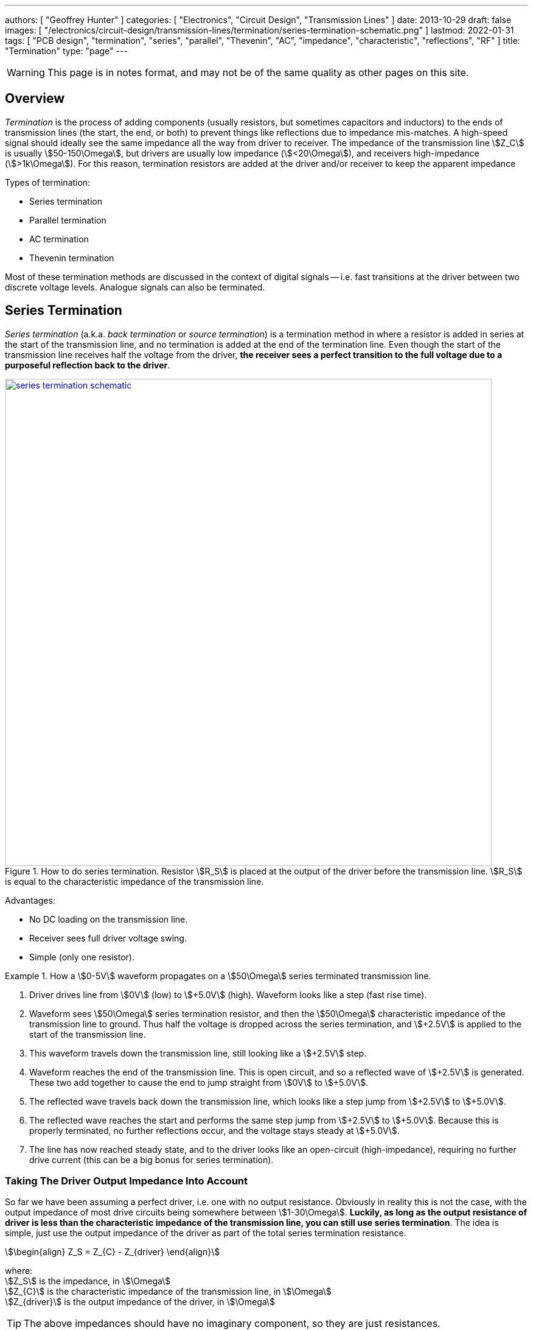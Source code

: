 ---
authors: [ "Geoffrey Hunter" ]
categories: [ "Electronics", "Circuit Design", "Transmission Lines" ]
date: 2013-10-29
draft: false
images: [ "/electronics/circuit-design/transmission-lines/termination/series-termination-schematic.png" ]
lastmod: 2022-01-31
tags: [ "PCB design", "termination", "series", "parallel", "Thevenin", "AC", "impedance", "characteristic", "reflections", "RF" ]
title: "Termination"
type: "page"
---

:imagesdir: {{< permalink >}}

WARNING: This page is in notes format, and may not be of the same quality as other pages on this site.

## Overview

_Termination_ is the process of adding components (usually resistors, but sometimes capacitors and inductors) to the ends of transmission lines (the start, the end, or both) to prevent things like reflections due to impedance mis-matches. A high-speed signal should ideally see the same impedance all the way from driver to receiver. The impedance of the transmission line stem:[Z_C] is usually stem:[50-150\Omega], but drivers are usually low impedance (stem:[<20\Omega]), and receivers high-impedance (stem:[>1k\Omega]). For this reason, termination resistors are added at the driver and/or receiver to keep the apparent impedance  

Types of termination:

* Series termination
* Parallel termination
* AC termination
* Thevenin termination

Most of these termination methods are discussed in the context of digital signals -- i.e. fast transitions at the driver between two discrete voltage levels. Analogue signals can also be terminated.

## Series Termination

_Series termination_ (a.k.a. _back termination_ or _source termination_) is a termination method in where a resistor is added in series at the start of the transmission line, and no termination is added at the end of the termination line. Even though the start of the transmission line receives half the voltage from the driver, **the receiver sees a perfect transition to the full voltage due to a purposeful reflection back to the driver**. 

.How to do series termination. Resistor stem:[R_S] is placed at the output of the driver before the transmission line. stem:[R_S] is equal to the characteristic impedance of the transmission line. 
image::series-termination-schematic.png[width=800px,link="{{< permalink >}}/series-termination-schematic.png"]

Advantages:

* No DC loading on the transmission line.
* Receiver sees full driver voltage swing.
* Simple (only one resistor).

[example]
.How a stem:[0-5V] waveform propagates on a stem:[50\Omega] series terminated transmission line.
--
. Driver drives line from stem:[0V] (low) to stem:[+5.0V] (high). Waveform looks like a step (fast rise time).
. Waveform sees stem:[50\Omega] series termination resistor, and then the stem:[50\Omega] characteristic impedance of the transmission line to ground. Thus half the voltage is dropped across the series termination, and stem:[+2.5V] is applied to the start of the transmission line.
. This waveform travels down the transmission line, still looking like a stem:[+2.5V] step.
. Waveform reaches the end of the transmission line. This is open circuit, and so a reflected wave of stem:[+2.5V] is generated. These two add together to cause the end to jump straight from stem:[0V] to stem:[+5.0V].
. The reflected wave travels back down the transmission line, which looks like a step jump from stem:[+2.5V] to stem:[+5.0V].
. The reflected wave reaches the start and performs the same step jump from stem:[+2.5V] to stem:[+5.0V]. Because this is properly terminated, no further reflections occur, and the voltage stays steady at stem:[+5.0V].
. The line has now reached steady state, and to the driver looks like an open-circuit (high-impedance), requiring no further drive current (this can be a big bonus for series termination).
--

### Taking The Driver Output Impedance Into Account

So far we have been assuming a perfect driver, i.e. one with no output resistance. Obviously in reality this is not the case, with the output impedance of most drive circuits being somewhere between stem:[1-30\Omega]. **Luckily, as long as the output resistance of driver is less than the characteristic impedance of the transmission line, you can still use series termination**. The idea is simple, just use the output impedance of the driver as part of the total series termination resistance.

[stem]
++++
\begin{align}
Z_S = Z_{C} - Z_{driver}
\end{align}
++++

[.text-center]
where: +
stem:[Z_S] is the impedance, in stem:[\Omega] +
stem:[Z_{C}] is the characteristic impedance of the transmission line, in stem:[\Omega] +
stem:[Z_{driver}] is the output impedance of the driver, in stem:[\Omega] +

TIP: The above impedances should have no imaginary component, so they are just resistances.

<<series-termination-with-non-zero-driver-output-impedance.png>> shows a real-world example where the driver has an output impedance of stem:[20\Omega], driving a stem:[50\Omega] transmission line. A stem:[30\Omega] series termination resistor is added to make the total series resistance equal to the transmission line's characteristic impedance.

[[series-termination-with-non-zero-driver-output-impedance.png]]
.Real-world series termination, in where the driver has non-zero output impedance. Reduce the series termination resistance so that the total resistance is still equal to the characteristic impedance of the transmission line.
image::series-termination-with-non-zero-driver-output-impedance.png[width=800px,link="{{< permalink >}}/series-termination-with-non-zero-driver-output-impedance.png"]

**Series Termination Summary**

* Consumes no power at steady-state, only during transitions.
* Uses only one resistor.

## Parallel Termination

_Parallel termination_ is a termination method in where a resistor stem:[R_P] is added to the receiver end of the transmission line, and is connected across the line and either GND or stem:[V_{CC}] (hence in parallel).

.Schematic showing basic parallel termination. A resistor stem:[R_P] is added at the receiver end to either GND or stem:[V_{CC}].
image::parallel-termination-schematic.png[width=800px,link="{{< permalink >}}/parallel-termination-schematic.png"]

The waveform exiting the transmission line needs to see the same impedance as the transmission line itself.

[stem]
++++
\begin{align}
Z_{IN} || Z_P = Z_{C}
\end{align}
++++

Typically, the input impedance of the receiver will be relatively high (stem:[>1k\Omega]) in comparison to the impedance you're aiming for:

[stem]
++++
\begin{align}
Z_{IN} >> Z_{C}
\end{align}
++++

And in which case the equation simplifies to:

[stem]
++++
\begin{align}
Z_P = Z_{C}
\end{align}
++++

**Parallel Termination Summery**

* No reflections (as opposed to series termination, which has one reflection back to the driver).
* Driver needs to provide continuous current for one of the logic levels.

## Thevenin Termination

_Thevenin termination_ is a form of termination in where two resistors (usually identical) are connected to the receiving end of the transmission line, one to stem:[V_{CC}] and the other to stem:[GND]. 

.Schematic showing Thevenin termination. Two usually identical resistors stem:[R_{P1}] and stem:[R_{P2}] are connected to the receiver.
image::thevenin-termination-schematic.png[width=800px,link="{{< permalink >}}/thevenin-termination-schematic.png"]

Assuming the receiver is relatively high impedance, the parallel combination of stem:[R_{P1}] and stem:[R_{P2}] must equal the impedance of the transmission line.

[stem]
++++
\begin{align}
R_{P1} || R_{P2} &= Z_{C} \nonumber \\
\nonumber \\
\frac{R_{P1} \cdot R_{P2}}{R_{P1} + R_{P2}} &= Z_{C} \\
\end{align}
++++

**Thevenin Termination Summary**

* Consumes half as much power as parallel termination, but still more than series termination.
* Uses two resistors, instead of the one each for series and parallel termination.

## AC Termination

_AC termination_ is similar to parallel termination, except a capacitor is added in series with the termination resistor at the receiver, as shown in <<ac-termination-schematic>>. AC termination addresses the DC current consumption of parallel termination. The idea is that the resistor is still present to provide termination for the high-speed signals (which are fast enough to see the capacitance as low impedance), whilst the capacitor blocks DC current consumption<<bib-avx-ac-term>>.

[[ac-termination-schematic]]
.Schematic showing AC termination.
image::ac-termination-schematic.png[width=800px,link="{{< permalink >}}/ac-termination-schematic.png"]

[bibliography]
## References

* [[[bib-avx-ac-term, 1]]] Ben Smith. _Technical Information: AC Termination for Signal Buses_. AVX. Retrieved 2022-01-31, from https://citeseerx.ist.psu.edu/viewdoc/download?doi=10.1.1.83.298&rep=rep1&type=pdf.
